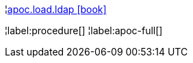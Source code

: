 ¦xref::overview/apoc.load/apoc.load.ldap.adoc[apoc.load.ldap icon:book[]] +


¦label:procedure[]
¦label:apoc-full[]
